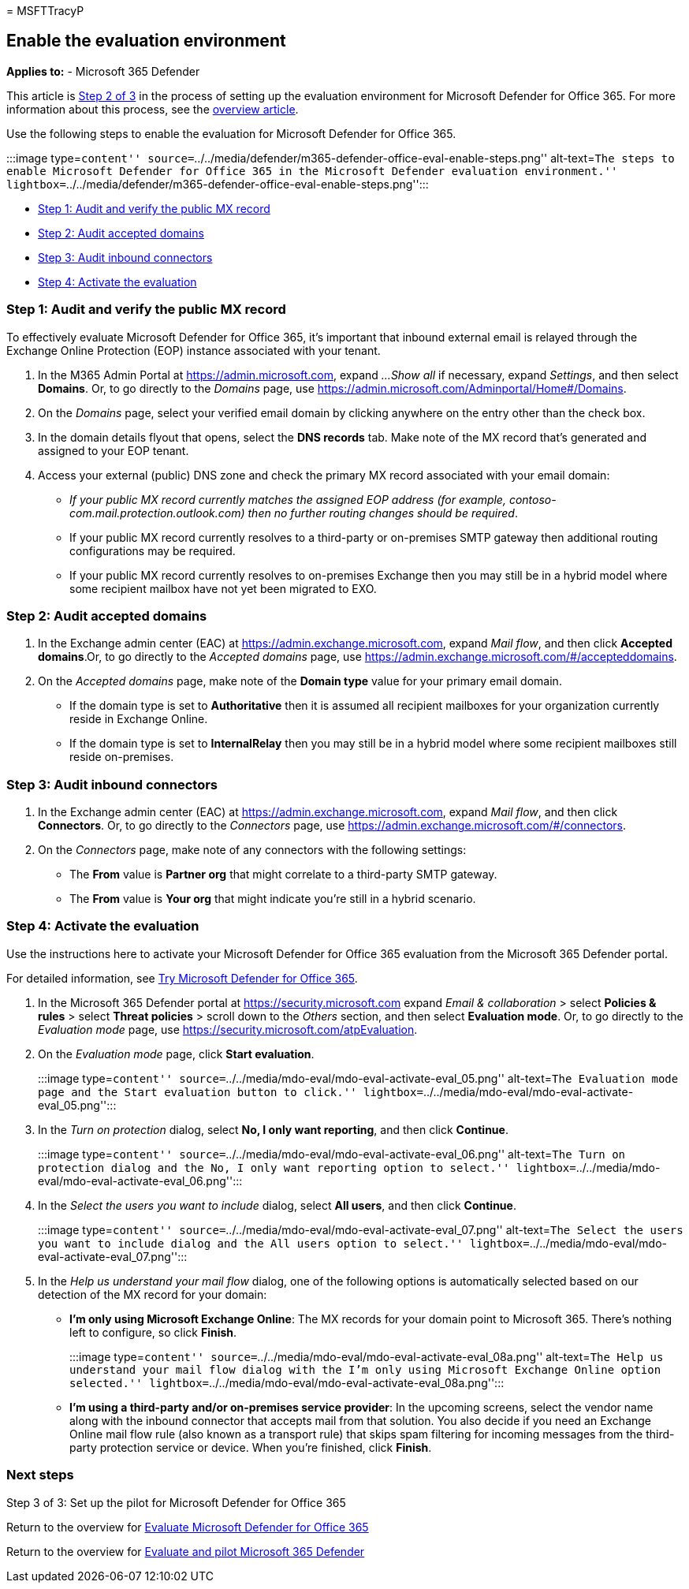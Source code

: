= 
MSFTTracyP

== Enable the evaluation environment

*Applies to:* - Microsoft 365 Defender

This article is link:eval-defender-office-365-overview.md[Step 2 of 3]
in the process of setting up the evaluation environment for Microsoft
Defender for Office 365. For more information about this process, see
the link:eval-defender-office-365-overview.md[overview article].

Use the following steps to enable the evaluation for Microsoft Defender
for Office 365.

:::image type=``content''
source=``../../media/defender/m365-defender-office-eval-enable-steps.png''
alt-text=``The steps to enable Microsoft Defender for Office 365 in the
Microsoft Defender evaluation environment.''
lightbox=``../../media/defender/m365-defender-office-eval-enable-steps.png'':::

* link:#step-1-audit-and-verify-the-public-mx-record[Step 1: Audit and
verify the public MX record]
* link:#step-2-audit-accepted-domains[Step 2: Audit accepted domains]
* link:#step-3-audit-inbound-connectors[Step 3: Audit inbound
connectors]
* link:#step-4-activate-the-evaluation[Step 4: Activate the evaluation]

=== Step 1: Audit and verify the public MX record

To effectively evaluate Microsoft Defender for Office 365, it’s
important that inbound external email is relayed through the Exchange
Online Protection (EOP) instance associated with your tenant.

[arabic]
. In the M365 Admin Portal at https://admin.microsoft.com, expand _…Show
all_ if necessary, expand _Settings_, and then select *Domains*. Or, to
go directly to the _Domains_ page, use
https://admin.microsoft.com/Adminportal/Home#/Domains.
. On the _Domains_ page, select your verified email domain by clicking
anywhere on the entry other than the check box.
. In the domain details flyout that opens, select the *DNS records* tab.
Make note of the MX record that’s generated and assigned to your EOP
tenant.
. Access your external (public) DNS zone and check the primary MX record
associated with your email domain:
* _If your public MX record currently matches the assigned EOP address
(for example, contoso-com.mail.protection.outlook.com) then no further
routing changes should be required_.
* If your public MX record currently resolves to a third-party or
on-premises SMTP gateway then additional routing configurations may be
required.
* If your public MX record currently resolves to on-premises Exchange
then you may still be in a hybrid model where some recipient mailbox
have not yet been migrated to EXO.

=== Step 2: Audit accepted domains

[arabic]
. In the Exchange admin center (EAC) at
https://admin.exchange.microsoft.com, expand _Mail flow_, and then click
*Accepted domains*.Or, to go directly to the _Accepted domains_ page,
use https://admin.exchange.microsoft.com/#/accepteddomains.
. On the _Accepted domains_ page, make note of the *Domain type* value
for your primary email domain.
* If the domain type is set to *Authoritative* then it is assumed all
recipient mailboxes for your organization currently reside in Exchange
Online.
* If the domain type is set to *InternalRelay* then you may still be in
a hybrid model where some recipient mailboxes still reside on-premises.

=== Step 3: Audit inbound connectors

[arabic]
. In the Exchange admin center (EAC) at
https://admin.exchange.microsoft.com, expand _Mail flow_, and then click
*Connectors*. Or, to go directly to the _Connectors_ page, use
https://admin.exchange.microsoft.com/#/connectors.
. On the _Connectors_ page, make note of any connectors with the
following settings:
* The *From* value is *Partner org* that might correlate to a
third-party SMTP gateway.
* The *From* value is *Your org* that might indicate you’re still in a
hybrid scenario.

=== Step 4: Activate the evaluation

Use the instructions here to activate your Microsoft Defender for Office
365 evaluation from the Microsoft 365 Defender portal.

For detailed information, see
link:../office-365-security/try-microsoft-defender-for-office-365.md[Try
Microsoft Defender for Office 365].

[arabic]
. In the Microsoft 365 Defender portal at https://security.microsoft.com
expand _Email & collaboration_ > select *Policies & rules* > select
*Threat policies* > scroll down to the _Others_ section, and then select
*Evaluation mode*. Or, to go directly to the _Evaluation mode_ page, use
https://security.microsoft.com/atpEvaluation.
. On the _Evaluation mode_ page, click *Start evaluation*.
+
:::image type=``content''
source=``../../media/mdo-eval/mdo-eval-activate-eval_05.png''
alt-text=``The Evaluation mode page and the Start evaluation button to
click.''
lightbox=``../../media/mdo-eval/mdo-eval-activate-eval_05.png'':::
. In the _Turn on protection_ dialog, select *No, I only want
reporting*, and then click *Continue*.
+
:::image type=``content''
source=``../../media/mdo-eval/mdo-eval-activate-eval_06.png''
alt-text=``The Turn on protection dialog and the No, I only want
reporting option to select.''
lightbox=``../../media/mdo-eval/mdo-eval-activate-eval_06.png'':::
. In the _Select the users you want to include_ dialog, select *All
users*, and then click *Continue*.
+
:::image type=``content''
source=``../../media/mdo-eval/mdo-eval-activate-eval_07.png''
alt-text=``The Select the users you want to include dialog and the All
users option to select.''
lightbox=``../../media/mdo-eval/mdo-eval-activate-eval_07.png'':::
. In the _Help us understand your mail flow_ dialog, one of the
following options is automatically selected based on our detection of
the MX record for your domain:
* *I’m only using Microsoft Exchange Online*: The MX records for your
domain point to Microsoft 365. There’s nothing left to configure, so
click *Finish*.
+
:::image type=``content''
source=``../../media/mdo-eval/mdo-eval-activate-eval_08a.png''
alt-text=``The Help us understand your mail flow dialog with the I’m
only using Microsoft Exchange Online option selected.''
lightbox=``../../media/mdo-eval/mdo-eval-activate-eval_08a.png'':::
* *I’m using a third-party and/or on-premises service provider*: In the
upcoming screens, select the vendor name along with the inbound
connector that accepts mail from that solution. You also decide if you
need an Exchange Online mail flow rule (also known as a transport rule)
that skips spam filtering for incoming messages from the third-party
protection service or device. When you’re finished, click *Finish*.

=== Next steps

Step 3 of 3: Set up the pilot for Microsoft Defender for Office 365

Return to the overview for
link:eval-defender-office-365-overview.md[Evaluate Microsoft Defender
for Office 365]

Return to the overview for link:eval-overview.md[Evaluate and pilot
Microsoft 365 Defender]
